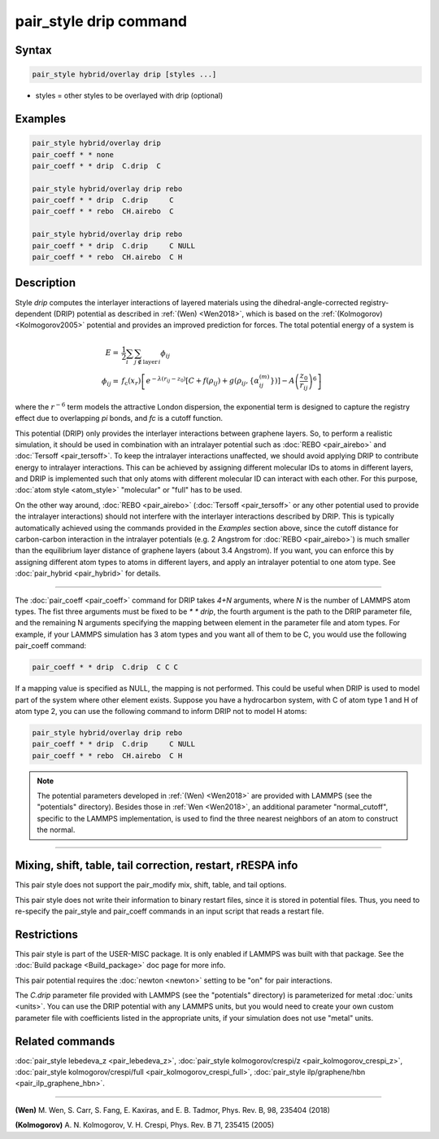 .. index:: pair_style drip

pair_style drip command
=======================

Syntax
""""""

.. code-block:: LAMMPS

   pair_style hybrid/overlay drip [styles ...]

* styles = other styles to be overlayed with drip (optional)

Examples
""""""""

.. code-block:: LAMMPS

   pair_style hybrid/overlay drip
   pair_coeff * * none
   pair_coeff * * drip  C.drip  C

   pair_style hybrid/overlay drip rebo
   pair_coeff * * drip  C.drip     C
   pair_coeff * * rebo  CH.airebo  C

   pair_style hybrid/overlay drip rebo
   pair_coeff * * drip  C.drip     C NULL
   pair_coeff * * rebo  CH.airebo  C H

Description
"""""""""""

Style *drip* computes the interlayer interactions of layered materials using
the dihedral-angle-corrected registry-dependent (DRIP) potential as described
in :ref:`(Wen) <Wen2018>`, which is based on the :ref:`(Kolmogorov) <Kolmogorov2005>`
potential and provides an improved prediction for forces.
The total potential energy of a system is

.. math::

   E = & \frac{1}{2} \sum_{i} \sum_{j\notin\text{layer}\,i} \phi_{ij} \\
   \phi_{ij} = &f_\text{c}(x_r) \left[ e^{-\lambda(r_{ij} - z_0 )} \left[C+f(\rho_{ij})+  g(\rho_{ij}, \{\alpha_{ij}^{(m)}\}) \right]- A\left (\frac{z_0}{r_{ij}} \right)^6 \right]

where the :math:`r^{-6}` term models the attractive London dispersion,
the exponential term is designed to capture the registry effect due to
overlapping *pi* bonds, and *fc* is a cutoff function.

This potential (DRIP) only provides the interlayer interactions between
graphene layers. So, to perform a realistic simulation, it should be used in
combination with an intralayer potential such as :doc:`REBO <pair_airebo>` and
:doc:`Tersoff <pair_tersoff>`.
To keep the intralayer interactions unaffected, we should avoid applying DRIP
to contribute energy to intralayer interactions. This can be achieved by
assigning different molecular IDs to atoms in different layers, and DRIP is
implemented such that only atoms with different molecular ID can interact with
each other. For this purpose, :doc:`atom style <atom_style>` "molecular" or
"full" has to be used.

On the other way around, :doc:`REBO <pair_airebo>` (:doc:`Tersoff <pair_tersoff>`
or any other potential used to provide the intralayer interactions) should not
interfere with the interlayer interactions described by DRIP. This is typically
automatically achieved using the commands provided in the *Examples* section
above, since the cutoff distance for carbon-carbon interaction in the intralayer
potentials (e.g. 2 Angstrom for :doc:`REBO <pair_airebo>`) is much smaller than
the equilibrium layer distance of graphene layers (about 3.4 Angstrom).
If you want, you can enforce this by assigning different atom types to atoms in
different layers, and apply an intralayer potential to one atom type.
See :doc:`pair_hybrid <pair_hybrid>` for details.

----------

The :doc:`pair_coeff <pair_coeff>` command for DRIP takes *4+N* arguments, where
*N* is the number of LAMMPS atom types. The fist three arguments must be fixed
to be *\* \* drip*, the fourth argument is the path to the DRIP parameter file,
and the remaining N arguments specifying the mapping between element in the
parameter file and atom types. For example, if your LAMMPS simulation has 3 atom
types and you want all of them to be C, you would use the following pair_coeff
command:

.. code-block:: LAMMPS

   pair_coeff * * drip  C.drip  C C C

If a mapping value is specified as NULL, the mapping is not performed. This
could be useful when DRIP is used to model part of the system where other
element exists. Suppose you have a hydrocarbon system, with C of atom type 1
and H of atom type 2, you can use the following command to inform DRIP not to
model H atoms:

.. code-block:: LAMMPS

   pair_style hybrid/overlay drip rebo
   pair_coeff * * drip  C.drip     C NULL
   pair_coeff * * rebo  CH.airebo  C H

.. note::

   The potential parameters developed in :ref:`(Wen) <Wen2018>` are provided with
   LAMMPS (see the "potentials" directory). Besides those in :ref:`Wen <Wen2018>`, an
   additional parameter "normal_cutoff", specific to the LAMMPS implementation, is
   used to find the three nearest neighbors of an atom to construct the normal.

----------

Mixing, shift, table, tail correction, restart, rRESPA info
"""""""""""""""""""""""""""""""""""""""""""""""""""""""""""

This pair style does not support the pair_modify mix, shift, table,
and tail options.

This pair style does not write their information to binary restart files, since
it is stored in potential files. Thus, you need to re-specify the pair_style and
pair_coeff commands in an input script that reads a restart file.

Restrictions
""""""""""""

This pair style is part of the USER-MISC package. It is only enabled if LAMMPS
was built with that package.  See the :doc:`Build package <Build_package>` doc
page for more info.

This pair potential requires the :doc:`newton <newton>` setting to be "on" for
pair interactions.

The *C.drip* parameter file provided with LAMMPS (see the "potentials"
directory) is parameterized for metal :doc:`units <units>`. You can use the DRIP
potential with any LAMMPS units, but you would need to create your own custom
parameter file with coefficients listed in the appropriate units, if your
simulation does not use "metal" units.

Related commands
""""""""""""""""

:doc:`pair_style lebedeva_z <pair_lebedeva_z>`,
:doc:`pair_style kolmogorov/crespi/z <pair_kolmogorov_crespi_z>`,
:doc:`pair_style kolmogorov/crespi/full <pair_kolmogorov_crespi_full>`,
:doc:`pair_style ilp/graphene/hbn <pair_ilp_graphene_hbn>`.

----------

.. _Wen2018:

**(Wen)** M. Wen, S. Carr, S. Fang, E. Kaxiras, and E. B. Tadmor, Phys. Rev. B,
98, 235404 (2018)

.. _Kolmogorov2005:

**(Kolmogorov)** A. N. Kolmogorov, V. H. Crespi, Phys. Rev. B 71, 235415 (2005)

